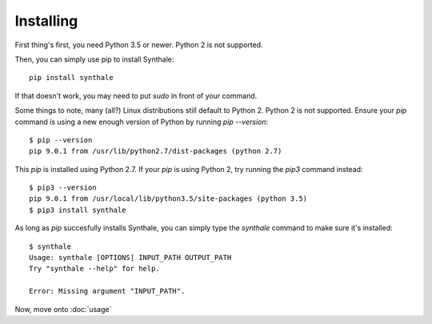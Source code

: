 Installing
==========

First thing's first, you need Python 3.5 or newer. Python 2 is not supported.

Then, you can simply use pip to install Synthale:

::

  pip install synthale

If that doesn't work, you may need to put `sudo` in front of your command.

Some things to note, many (all?) Linux distributions still default to Python 2.
Python 2 is not supported. Ensure your `pip` command is using a new enough
version of Python by running `pip --version`:

::

  $ pip --version
  pip 9.0.1 from /usr/lib/python2.7/dist-packages (python 2.7)

This `pip` is installed using Python 2.7. If your `pip` is using Python 2, try
running the `pip3` command instead:

::

  $ pip3 --version
  pip 9.0.1 from /usr/local/lib/python3.5/site-packages (python 3.5)
  $ pip3 install synthale

As long as `pip` succesfully installs Synthale, you can simply type the
`synthale` command to make sure it's installed:

::

  $ synthale
  Usage: synthale [OPTIONS] INPUT_PATH OUTPUT_PATH
  Try "synthale --help" for help.

  Error: Missing argument "INPUT_PATH".

Now, move onto :doc:`usage`
